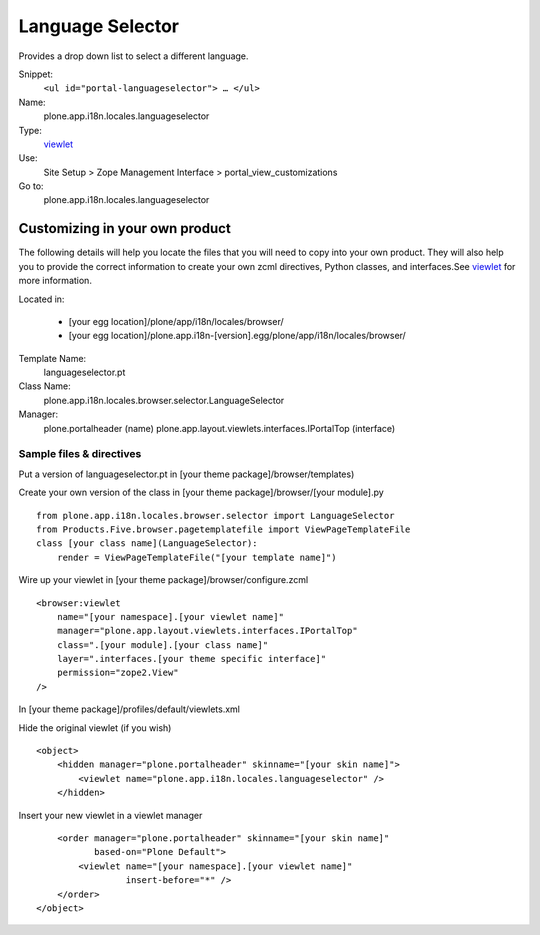 Language Selector
=================

Provides a drop down list to select a different language.

Snippet:
    ``<ul id="portal-languageselector"> … </ul>``
Name:
    plone.app.i18n.locales.languageselector
Type:
    `viewlet <https://plone.org/documentation/manual/theme-reference/elements/elements/viewlet>`_

Use:
    Site Setup > Zope Management Interface >
    portal\_view\_customizations
Go to:
    plone.app.i18n.locales.languageselector

Customizing in your own product
-------------------------------

The following details will help you locate the files that you will need
to copy into your own product. They will also help you to provide the
correct information to create your own zcml directives, Python classes,
and interfaces.See
`viewlet <https://plone.org/documentation/manual/theme-reference/elements/elements/viewlet>`_
for more information.

Located in:

    -  [your egg location]/plone/app/i18n/locales/browser/
    -  [your egg
       location]/plone.app.i18n-[version].egg/plone/app/i18n/locales/browser/

Template Name:
    languageselector.pt
Class Name:
    plone.app.i18n.locales.browser.selector.LanguageSelector
Manager:
    plone.portalheader (name)
    plone.app.layout.viewlets.interfaces.IPortalTop (interface)

Sample files & directives
~~~~~~~~~~~~~~~~~~~~~~~~~

Put a version of languageselector.pt in [your theme
package]/browser/templates)

Create your own version of the class in [your theme
package]/browser/[your module].py

::

    from plone.app.i18n.locales.browser.selector import LanguageSelector
    from Products.Five.browser.pagetemplatefile import ViewPageTemplateFile
    class [your class name](LanguageSelector):
        render = ViewPageTemplateFile("[your template name]")

Wire up your viewlet in [your theme package]/browser/configure.zcml

::

    <browser:viewlet
        name="[your namespace].[your viewlet name]"
        manager="plone.app.layout.viewlets.interfaces.IPortalTop"
        class=".[your module].[your class name]"
        layer=".interfaces.[your theme specific interface]"
        permission="zope2.View"
    />

In [your theme package]/profiles/default/viewlets.xml

Hide the original viewlet (if you wish)

::

    <object>
        <hidden manager="plone.portalheader" skinname="[your skin name]">
            <viewlet name="plone.app.i18n.locales.languageselector" />
        </hidden>

Insert your new viewlet in a viewlet manager

::

        <order manager="plone.portalheader" skinname="[your skin name]"
               based-on="Plone Default">
            <viewlet name="[your namespace].[your viewlet name]"
                     insert-before="*" />
        </order>
    </object>

